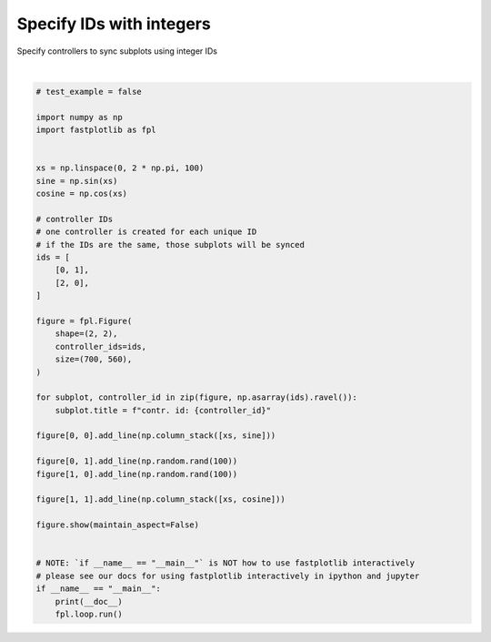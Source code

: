 
.. DO NOT EDIT.
.. THIS FILE WAS AUTOMATICALLY GENERATED BY SPHINX-GALLERY.
.. TO MAKE CHANGES, EDIT THE SOURCE PYTHON FILE:
.. "_gallery/controllers/specify_integers.py"
.. LINE NUMBERS ARE GIVEN BELOW.

.. only:: html

    .. note::
        :class: sphx-glr-download-link-note

        :ref:`Go to the end <sphx_glr_download__gallery_controllers_specify_integers.py>`
        to download the full example code.

.. rst-class:: sphx-glr-example-title

.. _sphx_glr__gallery_controllers_specify_integers.py:


Specify IDs with integers
=========================

Specify controllers to sync subplots using integer IDs

.. GENERATED FROM PYTHON SOURCE LINES 7-50



.. image-sg:: /_gallery/controllers/images/sphx_glr_specify_integers_001.webp
   :alt: specify integers
   :srcset: /_gallery/controllers/images/sphx_glr_specify_integers_001.webp
   :class: sphx-glr-single-img


.. rst-class:: sphx-glr-script-out

 .. code-block:: none

    /home/uutzinger/Build/fastplotlib/fastplotlib/graphics/features/_base.py:18: UserWarning: casting float64 array to float32
      warn(f"casting {array.dtype} array to float32")







|

.. code-block:: Python


    # test_example = false

    import numpy as np
    import fastplotlib as fpl


    xs = np.linspace(0, 2 * np.pi, 100)
    sine = np.sin(xs)
    cosine = np.cos(xs)

    # controller IDs
    # one controller is created for each unique ID
    # if the IDs are the same, those subplots will be synced
    ids = [
        [0, 1],
        [2, 0],
    ]

    figure = fpl.Figure(
        shape=(2, 2),
        controller_ids=ids,
        size=(700, 560),
    )

    for subplot, controller_id in zip(figure, np.asarray(ids).ravel()):
        subplot.title = f"contr. id: {controller_id}"

    figure[0, 0].add_line(np.column_stack([xs, sine]))

    figure[0, 1].add_line(np.random.rand(100))
    figure[1, 0].add_line(np.random.rand(100))

    figure[1, 1].add_line(np.column_stack([xs, cosine]))

    figure.show(maintain_aspect=False)


    # NOTE: `if __name__ == "__main__"` is NOT how to use fastplotlib interactively
    # please see our docs for using fastplotlib interactively in ipython and jupyter
    if __name__ == "__main__":
        print(__doc__)
        fpl.loop.run()


.. rst-class:: sphx-glr-timing

   **Total running time of the script:** (0 minutes 0.244 seconds)


.. _sphx_glr_download__gallery_controllers_specify_integers.py:

.. only:: html

  .. container:: sphx-glr-footer sphx-glr-footer-example

    .. container:: sphx-glr-download sphx-glr-download-jupyter

      :download:`Download Jupyter notebook: specify_integers.ipynb <specify_integers.ipynb>`

    .. container:: sphx-glr-download sphx-glr-download-python

      :download:`Download Python source code: specify_integers.py <specify_integers.py>`

    .. container:: sphx-glr-download sphx-glr-download-zip

      :download:`Download zipped: specify_integers.zip <specify_integers.zip>`


.. only:: html

 .. rst-class:: sphx-glr-signature

    `Gallery generated by Sphinx-Gallery <https://sphinx-gallery.github.io>`_
